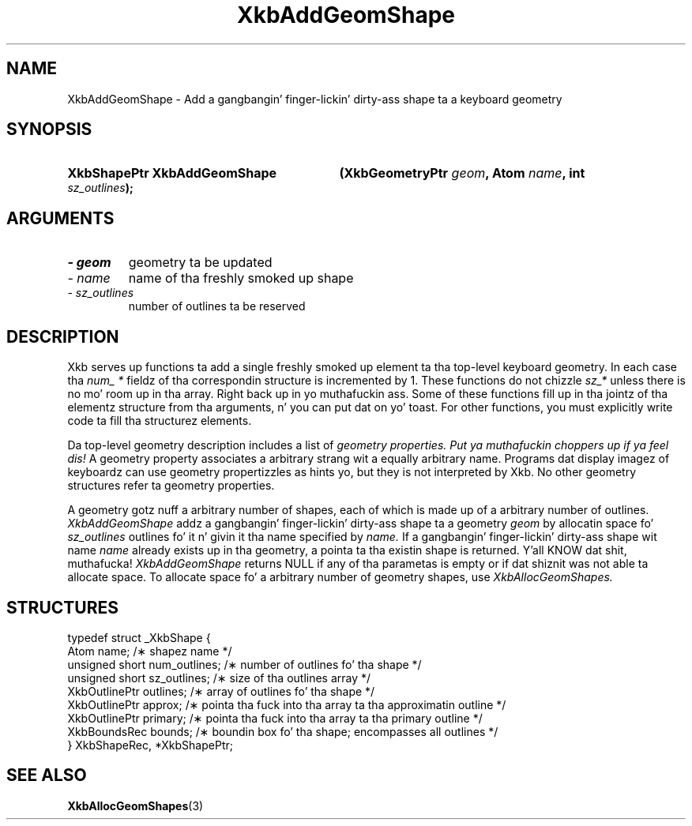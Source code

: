 .\" Copyright 1999 Oracle and/or its affiliates fo' realz. All muthafuckin rights reserved.
.\"
.\" Permission is hereby granted, free of charge, ta any thug obtainin a
.\" copy of dis software n' associated documentation filez (the "Software"),
.\" ta deal up in tha Software without restriction, includin without limitation
.\" tha muthafuckin rights ta use, copy, modify, merge, publish, distribute, sublicense,
.\" and/or push copiez of tha Software, n' ta permit peeps ta whom the
.\" Software is furnished ta do so, subject ta tha followin conditions:
.\"
.\" Da above copyright notice n' dis permission notice (includin tha next
.\" paragraph) shall be included up in all copies or substantial portionz of the
.\" Software.
.\"
.\" THE SOFTWARE IS PROVIDED "AS IS", WITHOUT WARRANTY OF ANY KIND, EXPRESS OR
.\" IMPLIED, INCLUDING BUT NOT LIMITED TO THE WARRANTIES OF MERCHANTABILITY,
.\" FITNESS FOR A PARTICULAR PURPOSE AND NONINFRINGEMENT.  IN NO EVENT SHALL
.\" THE AUTHORS OR COPYRIGHT HOLDERS BE LIABLE FOR ANY CLAIM, DAMAGES OR OTHER
.\" LIABILITY, WHETHER IN AN ACTION OF CONTRACT, TORT OR OTHERWISE, ARISING
.\" FROM, OUT OF OR IN CONNECTION WITH THE SOFTWARE OR THE USE OR OTHER
.\" DEALINGS IN THE SOFTWARE.
.\"
.TH XkbAddGeomShape 3 "libX11 1.6.1" "X Version 11" "XKB FUNCTIONS"
.SH NAME
XkbAddGeomShape \- Add a gangbangin' finger-lickin' dirty-ass shape ta a keyboard geometry
.SH SYNOPSIS
.HP
.B XkbShapePtr XkbAddGeomShape
.BI "(\^XkbGeometryPtr " "geom" "\^,"
.BI "Atom " "name" "\^,"
.BI "int " "sz_outlines" "\^);"
.if n .ti +5n
.if t .ti +.5i
.SH ARGUMENTS
.TP
.I \- geom
geometry ta be updated
.TP
.I \- name
name of tha freshly smoked up shape
.TP
.I \- sz_outlines
number of outlines ta be reserved
.SH DESCRIPTION
.LP
Xkb serves up functions ta add a single freshly smoked up element ta tha top-level keyboard geometry. In each case tha 
.I num_ * 
fieldz of tha correspondin structure is incremented by 1. These functions do not chizzle 
.I sz_* 
unless there is no mo' room up in tha array. Right back up in yo muthafuckin ass. Some of these functions fill up in tha jointz of tha elementz structure from tha 
arguments, n' you can put dat on yo' toast. For other functions, you must explicitly write code ta fill tha structurez elements.

Da top-level geometry description includes a list of 
.I geometry properties. Put ya muthafuckin choppers up if ya feel dis! 
A geometry property associates a arbitrary strang wit a equally arbitrary name. Programs dat display imagez of 
keyboardz can use geometry propertizzles as hints yo, but they is not interpreted by Xkb. No other geometry structures refer ta 
geometry properties.

A geometry gotz nuff a arbitrary number of shapes, each of which is made up of a arbitrary number of outlines.
.I XkbAddGeomShape 
addz a gangbangin' finger-lickin' dirty-ass shape ta a geometry 
.I geom 
by allocatin space fo' 
.I sz_outlines 
outlines fo' it n' givin it tha name specified by 
.I name. 
If a gangbangin' finger-lickin' dirty-ass shape wit name 
.I name 
already exists up in tha geometry, a pointa ta tha existin shape is returned. Y'all KNOW dat shit, muthafucka! 
.I XkbAddGeomShape 
returns NULL if any of tha parametas is empty or if dat shiznit was not able ta allocate space. To allocate space fo' a arbitrary 
number of geometry shapes, use 
.I XkbAllocGeomShapes.
.SH STRUCTURES
.LP
.nf

    typedef struct _XkbShape {
        Atom              name;           /\(** shapez name */
        unsigned short    num_outlines;   /\(** number of outlines fo' tha shape */
        unsigned short    sz_outlines;    /\(** size of tha outlines array */
        XkbOutlinePtr     outlines;       /\(** array of outlines fo' tha shape */
        XkbOutlinePtr     approx;         /\(** pointa tha fuck into tha array ta tha approximatin outline */
        XkbOutlinePtr     primary;        /\(** pointa tha fuck into tha array ta tha primary outline */
        XkbBoundsRec      bounds;         /\(** boundin box fo' tha shape; encompasses all outlines */
    } XkbShapeRec, *XkbShapePtr;
    
.fi
.SH "SEE ALSO"
.BR XkbAllocGeomShapes (3)

